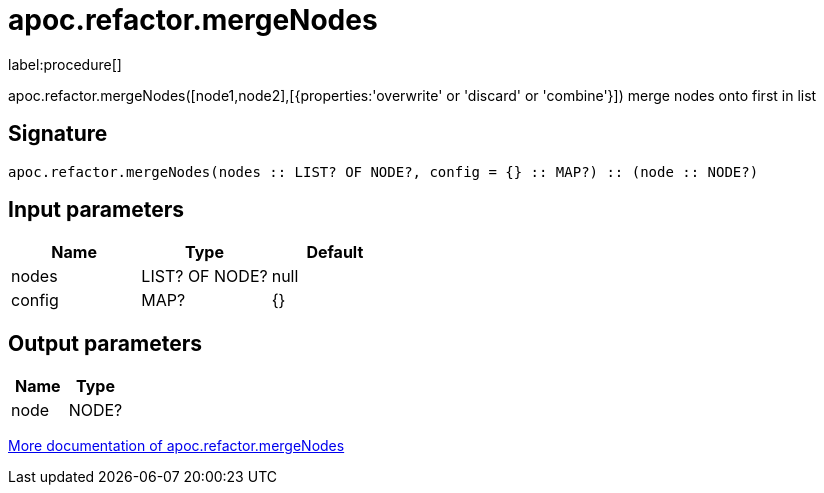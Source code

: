 ////
This file is generated by DocsTest, so don't change it!
////

= apoc.refactor.mergeNodes
:description: This section contains reference documentation for the apoc.refactor.mergeNodes procedure.

label:procedure[]

[.emphasis]
apoc.refactor.mergeNodes([node1,node2],[{properties:'overwrite' or 'discard' or 'combine'}]) merge nodes onto first in list

== Signature

[source]
----
apoc.refactor.mergeNodes(nodes :: LIST? OF NODE?, config = {} :: MAP?) :: (node :: NODE?)
----

== Input parameters
[.procedures, opts=header]
|===
| Name | Type | Default 
|nodes|LIST? OF NODE?|null
|config|MAP?|{}
|===

== Output parameters
[.procedures, opts=header]
|===
| Name | Type 
|node|NODE?
|===

xref::graph-updates/graph-refactoring/merge-nodes.adoc[More documentation of apoc.refactor.mergeNodes,role=more information]

